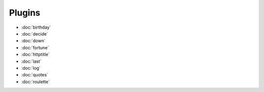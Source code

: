 Plugins
=======

- :doc:`birthday`
- :doc:`decide`
- :doc:`down`
- :doc:`fortune`
- :doc:`httptitle`
- :doc:`last`
- :doc:`log`
- :doc:`quotes`
- :doc:`roulette`

